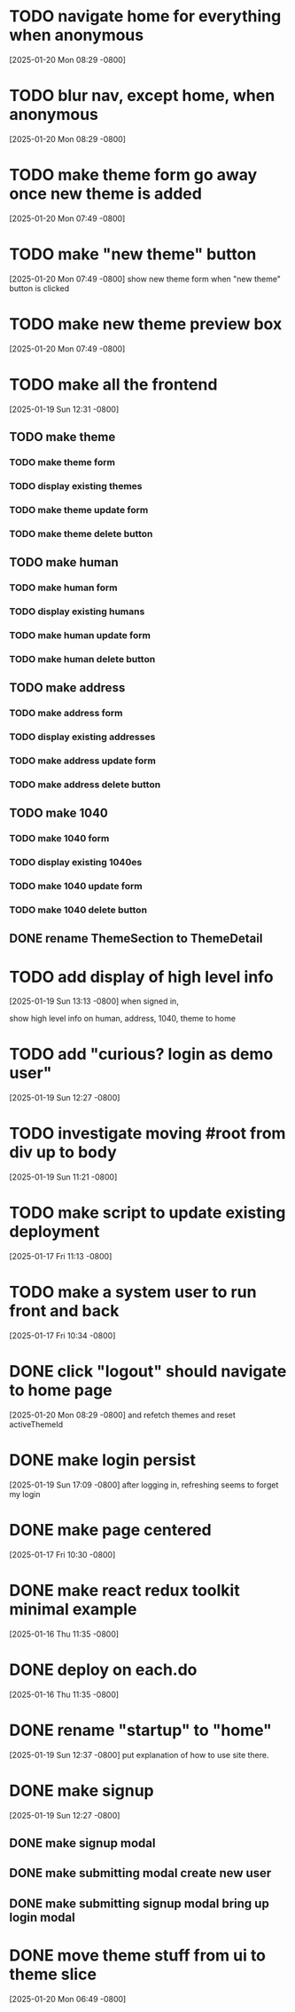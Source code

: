 * TODO navigate home for everything when anonymous
[2025-01-20 Mon 08:29 -0800]
* TODO blur nav, except home, when anonymous
[2025-01-20 Mon 08:29 -0800]
* TODO make theme form go away once new theme is added
[2025-01-20 Mon 07:49 -0800]
* TODO make "new theme" button
[2025-01-20 Mon 07:49 -0800]
show new theme form when "new theme" button is clicked
* TODO make new theme preview box
[2025-01-20 Mon 07:49 -0800]
* TODO make all the frontend
[2025-01-19 Sun 12:31 -0800]
** TODO make theme
*** TODO make theme form
*** TODO display existing themes
*** TODO make theme update form
*** TODO make theme delete button
** TODO make human
*** TODO make human form
*** TODO display existing humans
*** TODO make human update form
*** TODO make human delete button
** TODO make address
*** TODO make address form
*** TODO display existing addresses
*** TODO make address update form
*** TODO make address delete button
** TODO make 1040
*** TODO make 1040 form
*** TODO display existing 1040es
*** TODO make 1040 update form
*** TODO make 1040 delete button
** DONE rename ThemeSection to ThemeDetail
CLOSED: [2025-01-19 Sun]
* TODO add display of high level info
[2025-01-19 Sun 13:13 -0800]
when signed in,

show high level info on human, address, 1040, theme to home

* TODO add "curious? login as demo user"
[2025-01-19 Sun 12:27 -0800]
* TODO investigate moving #root from div up to body
[2025-01-19 Sun 11:21 -0800]
* TODO make script to update existing deployment
[2025-01-17 Fri 11:13 -0800]
* TODO make a system user to run front and back
[2025-01-17 Fri 10:34 -0800]
* DONE click "logout" should navigate to home page
CLOSED: [2025-01-20 Mon]
[2025-01-20 Mon 08:29 -0800]
and refetch themes and reset activeThemeId
* DONE make login persist
CLOSED: [2025-01-19 Sun]
[2025-01-19 Sun 17:09 -0800]
after logging in, refreshing seems to forget my login
* DONE make page centered
CLOSED: [2025-01-19 Sun]
[2025-01-17 Fri 10:30 -0800]
* DONE make react redux toolkit minimal example
CLOSED: [2025-01-17 Fri]
[2025-01-16 Thu 11:35 -0800]
* DONE deploy on each.do
CLOSED: [2025-01-19 Sun]
[2025-01-16 Thu 11:35 -0800]
* DONE rename "startup" to "home"
CLOSED: [2025-01-19 Sun]
[2025-01-19 Sun 12:37 -0800]
put explanation of how to use site there.
* DONE make signup
CLOSED: [2025-01-19 Sun]
[2025-01-19 Sun 12:27 -0800]
** DONE make signup modal
CLOSED: [2025-01-19 Sun]
** DONE make submitting modal create new user
CLOSED: [2025-01-19 Sun]
** DONE make submitting signup modal bring up login modal
CLOSED: [2025-01-19 Sun]
* DONE move theme stuff from ui to theme slice
CLOSED: [2025-01-20 Mon]
[2025-01-20 Mon 06:49 -0800]
